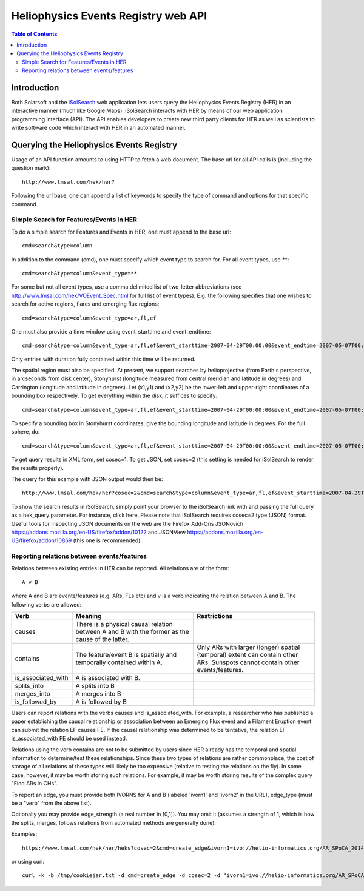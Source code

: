 .. Lumache documentation master file, created by
   sphinx-quickstart on Fri Apr  5 15:50:55 2024.
   You can adapt this file completely to your liking, but it should at least
   contain the root `toctree` directive.


====================================
Heliophysics Events Registry web API
====================================

.. contents:: Table of Contents
    :depth: 3

Introduction
============

.. image:: HER_arch.jpg
   :width: 600

Both Solarsoft and the `iSolSearch <https://www.lmsal.com/isolsearch>`_
web application lets users query the Heliophysics Events Registry (HER) in an interactive manner (much like Google Maps). iSolSearch interacts with HER by means of our web application programming interface (API). The API enables developers to create new third party clients for HER as well as scientists to write software code which interact with HER in an automated manner.

Querying the Heliophysics Events Registry
=========================================

Usage of an API function amounts to using HTTP to fetch a web document. The base url for all API calls is (including the question mark)::

    http://www.lmsal.com/hek/her?

Following the url base, one can append a list of keywords to specify the type of command and options for that specific command.


Simple Search for Features/Events in HER
----------------------------------------
To do a simple search for Features and Events in HER, one must append to the base url::

    cmd=search&type=column

In addition to the command (cmd), one must specify which event type to search for. For all event types, use \**::

    cmd=search&type=column&event_type=**
    
For some but not all event types, use a comma delimited list of two-letter abbreviations (see http://www.lmsal.com/hek/VOEvent_Spec.html for full list of event types). E.g. the following specifies that one wishes to search for active regions, flares and emerging flux regions::

    cmd=search&type=column&event_type=ar,fl,ef

One must also provide a time window using event_starttime and event_endtime::

    cmd=search&type=column&event_type=ar,fl,ef&event_starttime=2007-04-29T00:00:00&event_endtime=2007-05-07T00:00:00

Only entries with duration fully contained within this time will be returned.

The spatial region must also be specified. At present, we support searches by helioprojective (from Earth's perspective, in arcseconds from disk center), Stonyhurst (longitude measured from central meridian and latitude in degrees) and Carrington (longitude and latitude in degrees). Let (x1,y1) and (x2,y2) be the lower-left and upper-right coordinates of a bounding box respectively. To get everything within the disk, it suffices to specify::

    cmd=search&type=column&event_type=ar,fl,ef&event_starttime=2007-04-29T00:00:00&event_endtime=2007-05-07T00:00:00&event_coordsys=helioprojective&x1=-1200&x2=1200&y1=-1200&y2=1200
    
To specify a bounding box in Stonyhurst coordinates, give the bounding longitude and latitude in degrees. For the full sphere, do::

    cmd=search&type=column&event_type=ar,fl,ef&event_starttime=2007-04-29T00:00:00&event_endtime=2007-05-07T00:00:00&event_coordsys=stonyhurst&x1=-180&x2=180&y1=-90&y2=90
    
To get query results in XML form, set cosec=1. To get JSON, set cosec=2 (this setting is needed for iSolSearch to render the results properly).

The query for this example with JSON output would then be::

    http://www.lmsal.com/hek/her?cosec=2&cmd=search&type=column&event_type=ar,fl,ef&event_starttime=2007-04-29T00:00:00&event_endtime=2007-05-07T00:00:00&event_coordsys=helioprojective&x1=-1200&x2=1200&y1=-1200&y2=1200

To show the search results in iSolSearch, simply point your browser to the iSolSearch link with and passing the full query as a hek_query parameter. For instance, click here. Please note that iSolSearch requires cosec=2 type (JSON) format. Useful tools for inspecting JSON documents on the web are the Firefox Add-Ons JSONovich https://addons.mozilla.org/en-US/firefox/addon/10122 and JSONView https://addons.mozilla.org/en-US/firefox/addon/10869 (this one is recommended).


Reporting relations between events/features
-------------------------------------------

Relations between existing entries in HER can be reported. All relations are of the form::

    A v B 

where A and B are events/features (e.g. ARs, FLs etc) and v is a verb indicating the relation between A and B. The following verbs are allowed:

.. list-table::
   :widths: 25 50 50
   :header-rows: 1

   * - Verb
     - Meaning
     - Restrictions
   * - causes
     - There is a physical causal relation between A and B with the former as the cause of the latter.
     - 
   * - contains
     - The feature/event B is spatially and temporally contained within A.
     - Only ARs with larger (longer) spatial (temporal) extent can contain other ARs. Sunspots cannot contain other events/features.
   * - is_associated_with
     - A is associated with B.
     -
   * - splits_into
     - A splits into B
     - 
   * - merges_into
     - A merges into B
     -
   * - is_followed_by
     - A is followed by B
     - 

Users can report relations with the verbs causes and is_associated_with. For example, a researcher who has published a paper establishing the causal relationship or association between an Emerging Flux event and a Filament Eruption event can submit the relation EF causes FE. If the causal relationship was determined to be tentative, the relation EF is_associated_with FE should be used instead.

Relations using the verb contains are not to be submitted by users since HER already has the temporal and spatial information to determine/test these relationships. Since these two types of relations are rather commonplace, the cost of storage of all relations of these types will likely be too expensive (relative to testing the relations on the fly). In some case, however, it may be worth storing such relations. For example, it may be worth storing results of the complex query "Find ARs in CHs".

To report an edge, you must provide both IVORNS for A and B (labeled 'ivorn1' and 'ivorn2' in the URL), edge_type (must be a "verb" from the above list).

Optionally you may provide edge_strength (a real number in [0,1]). You may omit it (assumes a strength of 1, which is how the splits, merges, follows relations from automated methods are generally done).

Examples::

    https://www.lmsal.com/hek/her/heks?cosec=2&cmd=create_edge&ivorn1=ivo://helio-informatics.org/AR_SPoCA_20140508_034716_20140508T032848_5&ivorn2=ivo://helio-informatics.org/AR_SPoCA_20140508_074820_20140508T072848_4&edge_type=is_followed_by&edge_strength=0.9

or using curl:: 

    curl -k -b /tmp/cookiejar.txt -d cmd=create_edge -d cosec=2 -d "ivorn1=ivo://helio-informatics.org/AR_SPoCA_20140508_034716_20140508T032848_5&ivorn2=ivo://helio-informatics.org/AR_SPoCA_20140508_074820_20140508T072848_4&edge_type=is_followed_by" https://www.lmsal.com/hek/her/heks 

